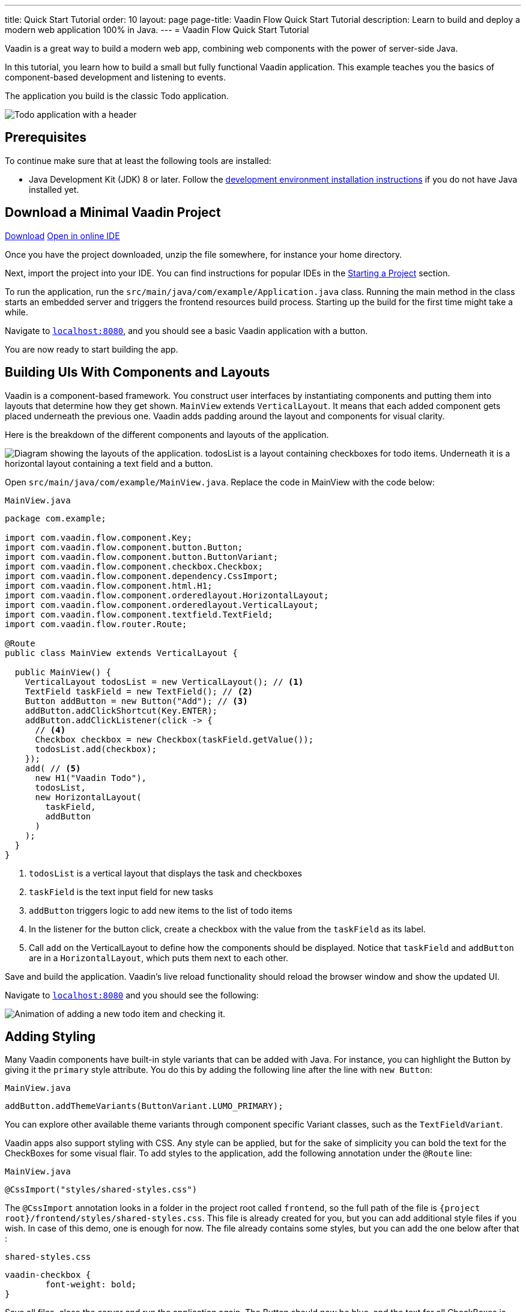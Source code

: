 ---
title: Quick Start Tutorial
order: 10
layout: page
page-title: Vaadin Flow Quick Start Tutorial
description: Learn to build and deploy a modern web application 100% in Java.
---
= Vaadin Flow Quick Start Tutorial

Vaadin is a great way to build a modern web app, combining web components with the power of server-side Java.

In this tutorial, you learn how to build a small but fully functional Vaadin application.
This example teaches you the basics of component-based development and listening to events.

The application you build is the classic Todo application.

image::images/app-overview.png[Todo application with a header, checkboxes for todo items and a form for entering new items]

== Prerequisites

To continue make sure that at least the following tools are installed:

- Java Development Kit (JDK) 8 or later.
Follow the <<{articles}/guide/install#,development environment installation instructions>> if you do not have Java installed yet.

== Download a Minimal Vaadin Project

++++
<a href="https://vaadin.com/vaadincom/start-service/lts/project-base?appName=My Todo&groupId=com.example&techStack=spring" class="button button--bordered quickstart-download-project"
 onClick="function test(){ _hsq && _hsq.push(['trackEvent', { id: '000007517662', value: null }]); } test(); return true;">Download</a>
++++

++++
<a href="https://gitpod.io/#/https://github.com/vaadin/skeleton-starter-flow-spring/tree/v14" class="button button--bordered" target="_blank" rel="noreferrer noopener">Open in online IDE</a>
++++

Once you have the project downloaded, unzip the file somewhere, for instance your home directory.

Next, import the project into your IDE.
You can find instructions for popular IDEs in the <<{articles}/guide/start#,Starting a Project>> section.

To run the application, run the `src/main/java/com/example/Application.java` class.
Running the main method in the class starts an embedded server and triggers the frontend resources build process.
Starting up the build for the first time might take a while.

Navigate to `http://localhost:8080[localhost:8080, rel="nofollow"]`, and you should see a basic Vaadin application with a button.

You are now ready to start building the app.

== Building UIs With Components and Layouts

Vaadin is a component-based framework.
You construct user interfaces by instantiating components and putting them into layouts that determine how they get shown.
`MainView` extends `VerticalLayout`.
It means that each added component gets placed underneath the previous one.
Vaadin adds padding around the layout and components for visual clarity.

Here is the breakdown of the different components and layouts of the application.

image::images/component-layout.png[Diagram showing the layouts of the application. todosList is a layout containing checkboxes for todo items. Underneath it is a horizontal layout containing a text field and a button.]

Open `src/main/java/com/example/MainView.java`.
Replace the code in MainView with the code below:

.`MainView.java`
[source,java]
----
package com.example;

import com.vaadin.flow.component.Key;
import com.vaadin.flow.component.button.Button;
import com.vaadin.flow.component.button.ButtonVariant;
import com.vaadin.flow.component.checkbox.Checkbox;
import com.vaadin.flow.component.dependency.CssImport;
import com.vaadin.flow.component.html.H1;
import com.vaadin.flow.component.orderedlayout.HorizontalLayout;
import com.vaadin.flow.component.orderedlayout.VerticalLayout;
import com.vaadin.flow.component.textfield.TextField;
import com.vaadin.flow.router.Route;

@Route
public class MainView extends VerticalLayout {

  public MainView() {
    VerticalLayout todosList = new VerticalLayout(); // <1>
    TextField taskField = new TextField(); // <2>
    Button addButton = new Button("Add"); // <3>
    addButton.addClickShortcut(Key.ENTER);
    addButton.addClickListener(click -> {
      // <4>
      Checkbox checkbox = new Checkbox(taskField.getValue());
      todosList.add(checkbox);
    });
    add( // <5>
      new H1("Vaadin Todo"),
      todosList,
      new HorizontalLayout(
        taskField,
        addButton
      )
    );
  }
}
----
<1> `todosList` is a vertical layout that displays the task and checkboxes
<2> `taskField` is the text input field for new tasks
<3> `addButton` triggers logic to add new items to the list of todo items
<4> In the listener for the button click, create a checkbox with the value from the `taskField` as its label.
<5> Call `add` on the VerticalLayout to define how the components should be displayed. Notice that `taskField` and `addButton` are in a `HorizontalLayout`, which puts them next to each other.

Save and build the application.
Vaadin's live reload functionality should reload the browser window and show the updated UI.

Navigate to `http://localhost:8080[localhost:8080, rel="nofollow"]` and you should see the following:

image::images/completed-app.gif[Animation of adding a new todo item and checking it.]

== Adding Styling

Many Vaadin components have built-in style variants that can be  added with Java.
For instance, you can highlight the Button by giving it the `primary` style attribute.
You do this by adding the following line after the line with `new Button`:

.`MainView.java`
[source,java]
----
addButton.addThemeVariants(ButtonVariant.LUMO_PRIMARY);
----

You can explore other available theme variants through component specific Variant classes, such as the `TextFieldVariant`.

Vaadin apps also support styling with CSS.
Any style can be applied, but for the sake of simplicity you can bold the text for the CheckBoxes for some visual flair.
To add styles to the application, add the following annotation under the `@Route` line:

.`MainView.java`
[source,java]
----
@CssImport("styles/shared-styles.css")
----

The `@CssImport` annotation looks in a folder in the project root called `frontend`, so the full path of the file is `{project root}/frontend/styles/shared-styles.css`.
This file is already created for you, but you can add additional style files if you wish.
In case of this demo, one is enough for now.
The file already contains some styles, but you can add the one below after that :

.`shared-styles.css`
[source,css]
----
vaadin-checkbox {
	font-weight: bold;
}
----

Save all files, close the server and run the application again.
The Button should now be blue, and the text for all CheckBoxes is bold.

== Next Steps

These topics and many more are covered in the documentation, tutorials, and video courses:

- <<../overview#, Flow framework overview>>
- <<in-depth-course#, In-depth course: learn Vaadin Flow development in 4 hours>>
- link:https://vaadin.com/learn/training[Free online video courses covering Vaadin basics]

Source code on link:https://github.com/vaadin-learning-center/vaadin-todo[GitHub].
